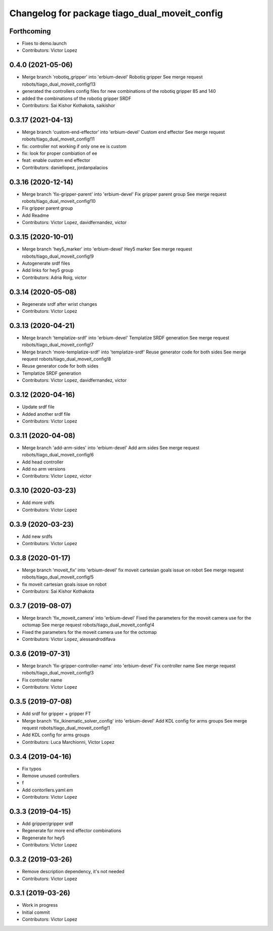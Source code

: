 ^^^^^^^^^^^^^^^^^^^^^^^^^^^^^^^^^^^^^^^^^^^^^^
Changelog for package tiago_dual_moveit_config
^^^^^^^^^^^^^^^^^^^^^^^^^^^^^^^^^^^^^^^^^^^^^^

Forthcoming
-----------
* Fixes to demo.launch
* Contributors: Victor Lopez

0.4.0 (2021-05-06)
------------------
* Merge branch 'robotiq_gripper' into 'erbium-devel'
  Robotiq gripper
  See merge request robots/tiago_dual_moveit_config!13
* generated the controllers config files for new combinations of the robotiq gripper 85 and 140
* added the combinations of the robotiq gripper SRDF
* Contributors: Sai Kishor Kothakota, saikishor

0.3.17 (2021-04-13)
-------------------
* Merge branch 'custom-end-effector' into 'erbium-devel'
  Custom end effector
  See merge request robots/tiago_dual_moveit_config!11
* fix: controller not working if only one ee is custom
* fix: look for proper combiation of ee
* feat: enable custom end effector
* Contributors: daniellopez, jordanpalacios

0.3.16 (2020-12-14)
-------------------
* Merge branch 'fix-gripper-parent' into 'erbium-devel'
  Fix gripper parent group
  See merge request robots/tiago_dual_moveit_config!10
* Fix gripper parent group
* Add Readme
* Contributors: Victor Lopez, davidfernandez, victor

0.3.15 (2020-10-01)
-------------------
* Merge branch 'hey5_marker' into 'erbium-devel'
  Hey5 marker
  See merge request robots/tiago_dual_moveit_config!9
* Autogenerate srdf files
* Add links for hey5 group
* Contributors: Adria Roig, victor

0.3.14 (2020-05-08)
-------------------
* Regenerate srdf after wrist changes
* Contributors: Victor Lopez

0.3.13 (2020-04-21)
-------------------
* Merge branch 'templatize-srdf' into 'erbium-devel'
  Templatize SRDF generation
  See merge request robots/tiago_dual_moveit_config!7
* Merge branch 'more-templatize-srdf' into 'templatize-srdf'
  Reuse generator code for both sides
  See merge request robots/tiago_dual_moveit_config!8
* Reuse generator code for both sides
* Templatize SRDF generation
* Contributors: Victor Lopez, davidfernandez, victor

0.3.12 (2020-04-16)
-------------------
* Update srdf file
* Added another srdf file
* Contributors: Victor Lopez

0.3.11 (2020-04-08)
-------------------
* Merge branch 'add-arm-sides' into 'erbium-devel'
  Add arm sides
  See merge request robots/tiago_dual_moveit_config!6
* Add head controller
* Add no arm versions
* Contributors: Victor Lopez, victor

0.3.10 (2020-03-23)
-------------------
* Add more srdfs
* Contributors: Victor Lopez

0.3.9 (2020-03-23)
------------------
* Add new srdfs
* Contributors: Victor Lopez

0.3.8 (2020-01-17)
------------------
* Merge branch 'moveit_fix' into 'erbium-devel'
  fix moveit cartesian goals issue on robot
  See merge request robots/tiago_dual_moveit_config!5
* fix moveit cartesian goals issue on robot
* Contributors: Sai Kishor Kothakota

0.3.7 (2019-08-07)
------------------
* Merge branch 'fix_moveit_camera' into 'erbium-devel'
  Fixed the parameters for the moveit camera use for the octomap
  See merge request robots/tiago_dual_moveit_config!4
* Fixed the parameters for the moveit camera use for the octomap
* Contributors: Victor Lopez, alessandrodifava

0.3.6 (2019-07-31)
------------------
* Merge branch 'fix-gripper-controller-name' into 'erbium-devel'
  Fix controller name
  See merge request robots/tiago_dual_moveit_config!3
* Fix controller name
* Contributors: Victor Lopez

0.3.5 (2019-07-08)
------------------
* Add srdf for gripper + gripper FT
* Merge branch 'fix_ikinematic_solver_config' into 'erbium-devel'
  Add KDL config for arms groups
  See merge request robots/tiago_dual_moveit_config!1
* Add KDL config for arms groups
* Contributors: Luca Marchionni, Victor Lopez

0.3.4 (2019-04-16)
------------------
* Fix typos
* Remove unused controllers
* f
* Add contorllers.yaml.em
* Contributors: Victor Lopez

0.3.3 (2019-04-15)
------------------
* Add gripper/gripper srdf
* Regenerate for more end effector combinations
* Regenerate for hey5
* Contributors: Victor Lopez

0.3.2 (2019-03-26)
------------------
* Remove description dependency, it's not needed
* Contributors: Victor Lopez

0.3.1 (2019-03-26)
------------------
* Work in progress
* Initial commit
* Contributors: Victor Lopez
